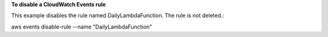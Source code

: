 **To disable a CloudWatch Events rule**

This example disables the rule named DailyLambdaFunction. The rule is not deleted.::

aws events disable-rule --name "DailyLambdaFunction"

